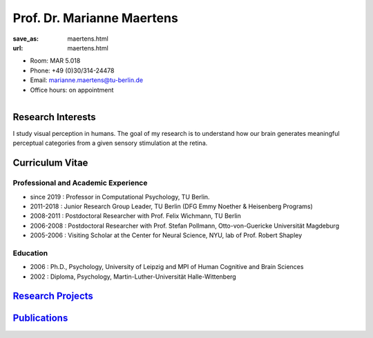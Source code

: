 Prof. Dr. Marianne Maertens
***************************


:save_as: maertens.html
:url: maertens.html



.. container:: twocol

   .. container:: leftside

      - Room: MAR 5.018

      - Phone: +49 (0)30/314-24478

      - Email: marianne.maertens@tu-berlin.de

      - Office hours: on appointment
      

   .. container:: rightside

      .. figure:: img/mm2_500.png
		 :width: 235px
		 :align: right
		 :alt: Marianne Maertens



 

Research Interests
-------------------

I study visual perception in humans. The goal of my research is to understand how our brain generates meaningful perceptual categories from a given sensory stimulation at the retina.



Curriculum Vitae
-----------------

Professional and Academic Experience
~~~~~~~~~~~~~~~~~~~~~~~~~~~~~~~~~~~~~~~~

- since 2019  : Professor in Computational Psychology, TU Berlin.
- 2011-2018   : Junior Research Group Leader, TU Berlin (DFG Emmy Noether & Heisenberg Programs)
- 2008-2011   : Postdoctoral Researcher with Prof. Felix Wichmann, TU Berlin
- 2006-2008   : Postdoctoral Researcher with Prof. Stefan Pollmann, Otto-von-Guericke Universität Magdeburg
- 2005-2006   : Visiting Scholar at the Center for Neural Science, NYU, lab of Prof. Robert Shapley


Education
~~~~~~~~~~~~~~~~~~~~

- 2006  : Ph.D., Psychology, University of Leipzig and MPI of Human Cognitive and Brain Sciences
- 2002  : Diploma, Psychology, Martin-Luther-Universität Halle-Wittenberg



`Research Projects <research.html>`_
------------------------------------


`Publications <publications.html>`_
------------------------------------

